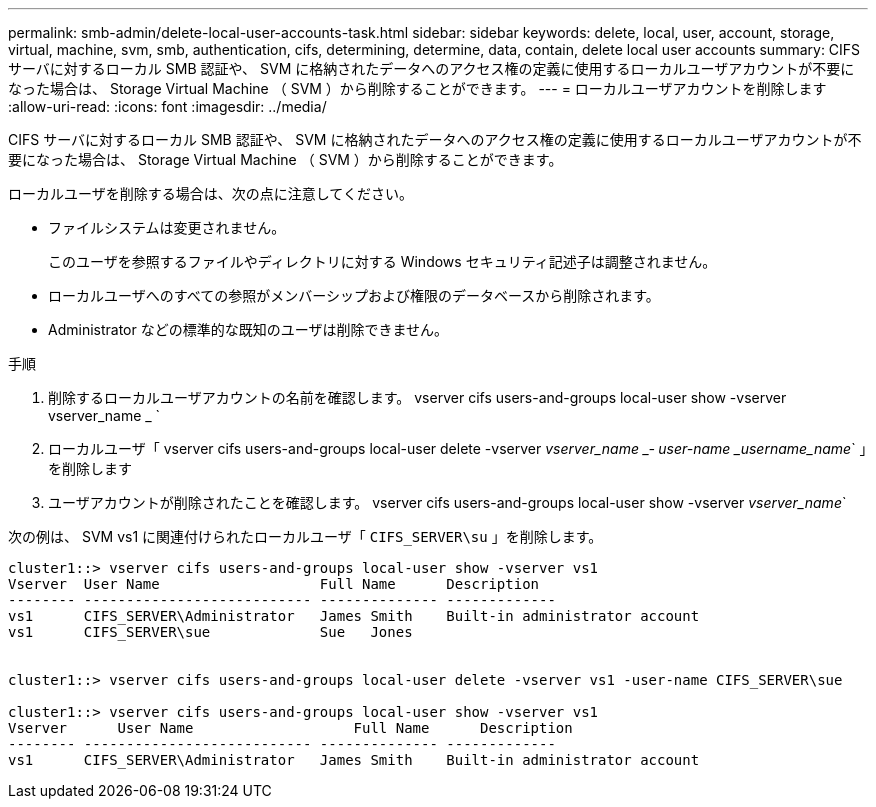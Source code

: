 ---
permalink: smb-admin/delete-local-user-accounts-task.html 
sidebar: sidebar 
keywords: delete, local, user, account, storage, virtual, machine, svm, smb, authentication, cifs, determining, determine, data, contain, delete local user accounts 
summary: CIFS サーバに対するローカル SMB 認証や、 SVM に格納されたデータへのアクセス権の定義に使用するローカルユーザアカウントが不要になった場合は、 Storage Virtual Machine （ SVM ）から削除することができます。 
---
= ローカルユーザアカウントを削除します
:allow-uri-read: 
:icons: font
:imagesdir: ../media/


[role="lead"]
CIFS サーバに対するローカル SMB 認証や、 SVM に格納されたデータへのアクセス権の定義に使用するローカルユーザアカウントが不要になった場合は、 Storage Virtual Machine （ SVM ）から削除することができます。

ローカルユーザを削除する場合は、次の点に注意してください。

* ファイルシステムは変更されません。
+
このユーザを参照するファイルやディレクトリに対する Windows セキュリティ記述子は調整されません。

* ローカルユーザへのすべての参照がメンバーシップおよび権限のデータベースから削除されます。
* Administrator などの標準的な既知のユーザは削除できません。


.手順
. 削除するローカルユーザアカウントの名前を確認します。 vserver cifs users-and-groups local-user show -vserver vserver_name _ `
. ローカルユーザ「 vserver cifs users-and-groups local-user delete -vserver _vserver_name _‑ user-name _username_name_` 」を削除します
. ユーザアカウントが削除されたことを確認します。 vserver cifs users-and-groups local-user show -vserver _vserver_name_`


次の例は、 SVM vs1 に関連付けられたローカルユーザ「 `CIFS_SERVER\su` 」を削除します。

[listing]
----
cluster1::> vserver cifs users-and-groups local-user show -vserver vs1
Vserver  User Name                   Full Name      Description
-------- --------------------------- -------------- -------------
vs1      CIFS_SERVER\Administrator   James Smith    Built-in administrator account
vs1      CIFS_SERVER\sue             Sue   Jones


cluster1::> vserver cifs users-and-groups local-user delete -vserver vs1 -user-name CIFS_SERVER\sue

cluster1::> vserver cifs users-and-groups local-user show -vserver vs1
Vserver      User Name                   Full Name      Description
-------- --------------------------- -------------- -------------
vs1      CIFS_SERVER\Administrator   James Smith    Built-in administrator account
----